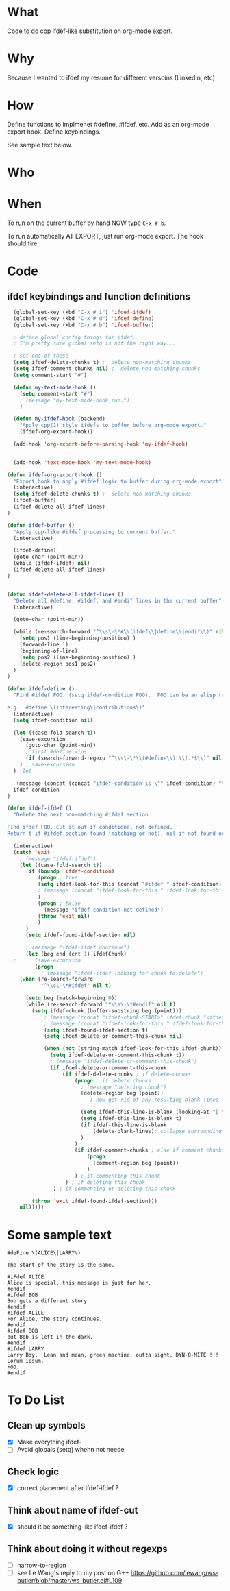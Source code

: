 * What
  Code to do cpp ifdef-like substitution on org-mode export.
* Why
  Because I wanted to ifdef my resume for different versoins
  (LinkedIn, etc)
* How
  Define functions to implmenet #define, #ifdef, etc.  Add as an
  org-mode export hook.  Define keybindings.

  See sample text below.

* Who
* When
  To run on the current buffer by hand NOW type =C-x # b=.

  To run automatically AT EXPORT, just run org-mode export.  The hook should fire.

* Code
** ifdef keybindings and function definitions
#+BEGIN_SRC emacs-lisp
  (global-set-key (kbd "C-x # i") 'ifdef-ifdef)
  (global-set-key (kbd "C-x # d") 'ifdef-define)
  (global-set-key (kbd "C-x # b") 'ifdef-buffer)

  ; define global config things for ifdef.
  ; I'm pretty sure global setq is not the right way...

  ; set one of these
  (setq ifdef-delete-chunks t) ;  delete non-matching chunks
  (setq ifdef-comment-chunks nil) ;  delete non-matching chunks
  (setq comment-start "#")

  (defun my-text-mode-hook ()
    (setq comment-start "#")
    ; (message "my-text-mode-hook ran.")
    )

  (defun my-ifdef-hook (backend)
    "Apply cpp(1) style ifdefs to buffer before org-mode export."
    (ifdef-org-export-hook))

  (add-hook 'org-export-before-parsing-hook 'my-ifdef-hook)


  (add-hook 'text-mode-hook 'my-text-mode-hook)

(defun ifdef-org-export-hook ()
  "Export hook to apply #ifdef logic to buffer during org-mode export"
  (interactive)
  (setq ifdef-delete-chunks t) ;  delete non-matching chunks
  (ifdef-buffer)
  (ifdef-delete-all-ifdef-lines)
)

(defun ifdef-buffer ()
  "Apply cpp-like #ifdef processing to current buffer."
  (interactive)

  (ifdef-define)
  (goto-char (point-min))
  (while (ifdef-ifdef) nil)
  (ifdef-delete-all-ifdef-lines)
)


(defun ifdef-delete-all-ifdef-lines ()
  "Delete all #define, #ifdef, and #endif lines in the current buffer"
  (interactive)

  (goto-char (point-min))

  (while (re-search-forward "^\\s\-\*#\\(ifdef\\|define\\|endif\\)" nil t)
    (setq pos1 (line-beginning-position) )
    (forward-line 1)
    (beginning-of-line)
    (setq pos2 (line-beginning-position) )
    (delete-region pos1 pos2)
  )
)

(defun ifdef-define ()
  "Find #ifdef FOO. (setq ifdef-condition FOO).  FOO can be an elisp regexp.

e.g.  #define \(interesting\|contributions\)"
  (interactive)
  (setq ifdef-condition nil)

  (let ((case-fold-search t))
    (save-excursion 
      (goto-char (point-min))
      ; first #define wins
      (if (search-forward-regexp "^\\s\-\*\\(#define\\) \\(.*$\\)" nil t) (setq ifdef-condition (match-string 2)))
    ) ; save-excursion
  ) ;let

   (message (concat (concat "ifdef-condition is \"" ifdef-condition) "\""))
  ifdef-condition
)

(defun ifdef-ifdef ()
  "Delete the next non-matching #ifdef section.

Find ifdef FOO. Cut it out if conditional not defined.
Return t if #ifdef section found (matching or not), nil if not found or no pattern."

  (interactive)
  (catch 'exit
    ; (message "ifdef-ifdef")
    (let ((case-fold-search t))
      (if (boundp 'ifdef-condition)
          (progn ; true
          (setq ifdef-look-for-this (concat "#ifdef " ifdef-condition))
          ; (message (concat "ifdef-look-for-this " ifdef-look-for-this))
          )
          (progn ; false
            (message "ifdef-condition not defined")
          (throw 'exit nil)
          )
      )
      (setq ifdef-found-ifdef-section nil)
  
      ; (message "ifdef-ifdef continue")
      (let (beg end (cnt 1) ifdefChunk)
  ;      (save-excursion
         (progn
           ; (message "ifdef-ifdef looking for chunk to delete")
  	(when (re-search-forward
  	       "^\\s\-\*#ifdef" nil t)
  
  	  (setq beg (match-beginning 0))
  	  (while (re-search-forward "^\\s\-\*#endif" nil t)
  	    (setq ifdef-chunk (buffer-substring beg (point)))
            ; (message (concat "ifdef-chunk-START>" ifdef-chunk "<ifdef-chunk-END"))
            ; (message (concat "ifdef-look-for-this " ifdef-look-for-this))
            (setq ifdef-found-ifdef-section t)
            (setq ifdef-delete-or-comment-this-chunk nil)

            (when (not (string-match ifdef-look-for-this ifdef-chunk))
              (setq ifdef-delete-or-comment-this-chunk t))
              ; (message "ifdef-delete-or-comment-this-chunk")
              (if ifdef-delete-or-comment-this-chunk
                  (if ifdef-delete-chunks ; if delete-chunks
                      (progn ; if delete chunks
                        ; (message "deleting chunk")
                        (delete-region beg (point))
                           ; now get rid of any resulting blank lines
  
                        (setq ifdef-this-line-is-blank (looking-at "[ \t]*$"))
                        (setq ifdef-this-line-is-blank t)
                        (if ifdef-this-line-is-blank
                            (delete-blank-lines); collapse surrounding bank lines to one
                        )  
                      )
                      (if ifdef-comment-chunks ; else if comment chunks
                          (progn 
                            (comment-region beg (point))
                          ) 
                      ) ; if commenting this chunk
                   ) ; if deleting this chunk
               ) ; if commenting or deleting this chunk

  	    (throw 'exit ifdef-found-ifdef-section)))
  	nil)))))
#+END_SRC

* Some sample text
#+BEGIN_EXAMPLE
#deFine \(ALICE\|LARRY\)

The start of the story is the same.

#iFdef ALICE
Alice is special, this message is just for her.
#endif
#ifdef BOB
Bob gets a different story
#endif
#ifdef ALiCE
For Alice, the story continues.
#endif
#ifdef BOB
but Bob is left in the dark.
#endif
#ifdef LARRY
Larry Boy.  Lean and mean, green machine, outta sight, DYN-O-MITE !!!
Lorum ipsum.
Foo.
#endif
#+END_EXAMPLE

* To Do List
** Clean up symbols
   - [X] Make everything ifdef-
   - [ ] Avoid globals (setq) whehn not neede
** Check logic
   - [X] correct placement after ifdef-ifdef ?
** Think about name of ifdef-cut
   - [X] should it be something like ifdef-ifdef ?
** Think about doing it without regexps
   - [ ] narrow-to-region
   - [ ] see Le Wang's reply to my post on G++
         https://github.com/lewang/ws-butler/blob/master/ws-butler.el#L109
